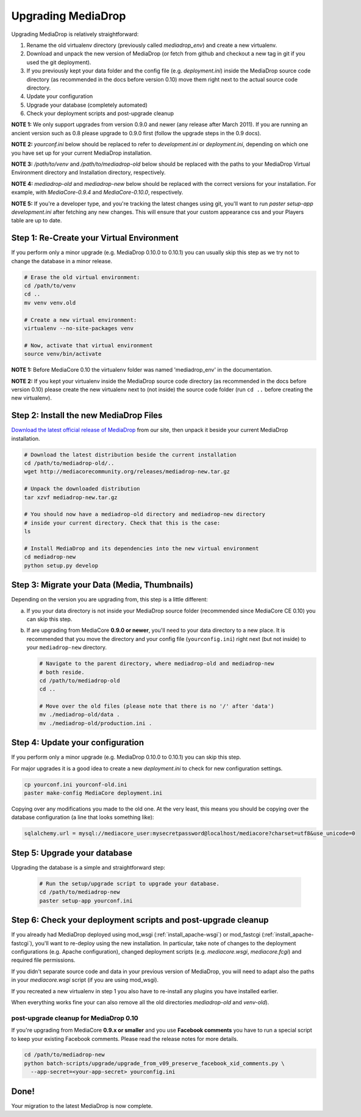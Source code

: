 .. _install_upgrade:

======================
Upgrading MediaDrop
======================

Upgrading MediaDrop is relatively straightforward:

1. Rename the old virtualenv directory (previously called `mediadrop_env`) and 
   create a new virtualenv.
2. Download and unpack the new version of MediaDrop (or fetch from github 
   and checkout a new tag in git if you used the git deployment).
3. If you previously kept your data folder and the config file
   (e.g. `deployment.ini`) inside the MediaDrop source code directory (as
   recommended in the docs before version 0.10) move them right next to the
   actual source code directory.
4. Update your configuration
5. Upgrade your database (completely automated)
6. Check your deployment scripts and post-upgrade cleanup

**NOTE 1:** We only support upgrades from version 0.9.0 and newer (any release 
after March 2011). If you are running an ancient version such as 0.8 please 
upgrade to 0.9.0 first (follow the upgrade steps in the 0.9 docs).

**NOTE 2:** `yourconf.ini` below should be replaced to refer to `development.ini`
or `deployment.ini`, depending on which one you have set up for your current
MediaDrop installation.

**NOTE 3:** `/path/to/venv` and `/path/to/mediadrop-old` below
should be replaced with the paths to your MediaDrop Virtual Environment
directory and Installation directory, respectively.

**NOTE 4:** `mediadrop-old` and `mediadrop-new` below should be replaced with
the correct versions for your installation. For example, with `MediaCore-0.9.4`
and `MediaCore-0.10.0`, respectively.

**NOTE 5:** If you're a developer type, and you're tracking the latest changes
using git, you'll want to run `paster setup-app development.ini` after fetching
any new changes. This will ensure that your custom appearance css and your
Players table are up to date.

Step 1: Re-Create your Virtual Environment
------------------------------------------

If you perform only a minor upgrade (e.g. MediaDrop 0.10.0 to 0.10.1) you 
can usually skip this step as we try not to change the database in a minor 
release.

.. sourcecode:: bash

   # Erase the old virtual environment:
   cd /path/to/venv
   cd ..
   mv venv venv.old

   # Create a new virtual environment:
   virtualenv --no-site-packages venv

   # Now, activate that virtual environment
   source venv/bin/activate

**NOTE 1:** Before MediaCore 0.10 the virtualenv folder was named 
'mediadrop_env' in the documentation.

**NOTE 2:** If you kept your virtualenv inside the MediaDrop source code 
directory (as recommended in the docs before version 0.10) please create the 
new virtualenv next to (not inside) the source code folder (run ``cd ..`` 
before creating the new virtualenv).


Step 2: Install the new MediaDrop Files
------------------------------------------

`Download the latest official release of MediaDrop <http://mediacorecommunity.org/download>`_ 
from our site, then unpack it beside your current MediaDrop installation.

.. sourcecode:: bash

   # Download the latest distribution beside the current installation
   cd /path/to/mediadrop-old/..
   wget http://mediacorecommunity.org/releases/mediadrop-new.tar.gz

   # Unpack the downloaded distribution
   tar xzvf mediadrop-new.tar.gz

   # You should now have a mediadrop-old directory and mediadrop-new directory
   # inside your current directory. Check that this is the case:
   ls

   # Install MediaDrop and its dependencies into the new virtual environment
   cd mediadrop-new
   python setup.py develop


Step 3: Migrate your Data (Media, Thumbnails)
-----------------------------------------------

Depending on the version you are upgrading from, this step is a little different:

a. If you your data directory is not inside your MediaDrop source folder
   (recommended since MediaCore CE 0.10) you can skip this step.

b. If are upgrading from MediaCore **0.9.0 or newer**, you'll need to
   your data directory to a new place. It is recommended that you move the 
   directory and your config file (``yourconfig.ini``) right next (but not 
   inside) to your ``mediadrop-new`` directory.

   .. sourcecode:: bash

      # Navigate to the parent directory, where mediadrop-old and mediadrop-new
      # both reside.
      cd /path/to/mediadrop-old
      cd ..

      # Move over the old files (please note that there is no '/' after 'data')
      mv ./mediadrop-old/data .
      mv ./mediadrop-old/production.ini .


Step 4: Update your configuration
---------------------------------

If you perform only a minor upgrade (e.g. MediaDrop 0.10.0 to 0.10.1) you 
can skip this step.

For major upgrades it is a good idea to create a new `deployment.ini` to check
for new configuration settings.

.. sourcecode:: bash

    cp yourconf.ini yourconf-old.ini
    paster make-config MediaCore deployment.ini

Copying over any modifications you made to the old one. At the very least, 
this means you should be copying over the database configuration (a line that 
looks something like):

.. sourcecode:: ini

   sqlalchemy.url = mysql://mediacore_user:mysecretpassword@localhost/mediacore?charset=utf8&use_unicode=0


Step 5: Upgrade your database
-----------------------------

Upgrading the database is a simple and straightforward step:

   .. sourcecode:: bash

      # Run the setup/upgrade script to upgrade your database.
      cd /path/to/mediadrop-new
      paster setup-app yourconf.ini


Step 6: Check your deployment scripts and post-upgrade cleanup
--------------------------------------------------------------

If you already had MediaDrop deployed using mod_wsgi (:ref:`install_apache-wsgi`)
or mod_fastcgi (:ref:`install_apache-fastcgi`), you'll want to re-deploy using
the new installation. In particular, take note of changes to the deployment
configurations (e.g. Apache configuration), changed deployment scripts 
(e.g. `mediacore.wsgi`, `mediacore.fcgi`) and required file permissions.

If you didn't separate source code and data in your previous version of 
MediaDrop, you will need to adapt also the paths in your `mediacore.wsgi`
script (if you are using mod_wsgi).

If you recreated a new virtualenv in step 1 you also have to re-install any
plugins you have installed earlier.

When everything works fine your can also remove all the old directories 
`mediadrop-old` and `venv-old`).

post-upgrade cleanup for MediaDrop 0.10
^^^^^^^^^^^^^^^^^^^^^^^^^^^^^^^^^^^^^^^^^^

If you're upgrading from MediaCore **0.9.x or smaller** and you use 
**Facebook comments** you have to run a special script to keep your existing
Facebook comments. Please read the release notes for more details.

.. sourcecode:: bash

      cd /path/to/mediadrop-new
      python batch-scripts/upgrade/upgrade_from_v09_preserve_facebook_xid_comments.py \
        --app-secret=<your-app-secret> yourconfig.ini


Done!
-----

Your migration to the latest MediaDrop is now complete.
